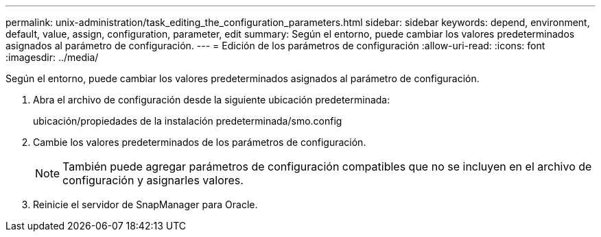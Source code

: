 ---
permalink: unix-administration/task_editing_the_configuration_parameters.html 
sidebar: sidebar 
keywords: depend, environment, default, value, assign, configuration, parameter, edit 
summary: Según el entorno, puede cambiar los valores predeterminados asignados al parámetro de configuración. 
---
= Edición de los parámetros de configuración
:allow-uri-read: 
:icons: font
:imagesdir: ../media/


[role="lead"]
Según el entorno, puede cambiar los valores predeterminados asignados al parámetro de configuración.

. Abra el archivo de configuración desde la siguiente ubicación predeterminada:
+
ubicación/propiedades de la instalación predeterminada/smo.config

. Cambie los valores predeterminados de los parámetros de configuración.
+

NOTE: También puede agregar parámetros de configuración compatibles que no se incluyen en el archivo de configuración y asignarles valores.

. Reinicie el servidor de SnapManager para Oracle.

